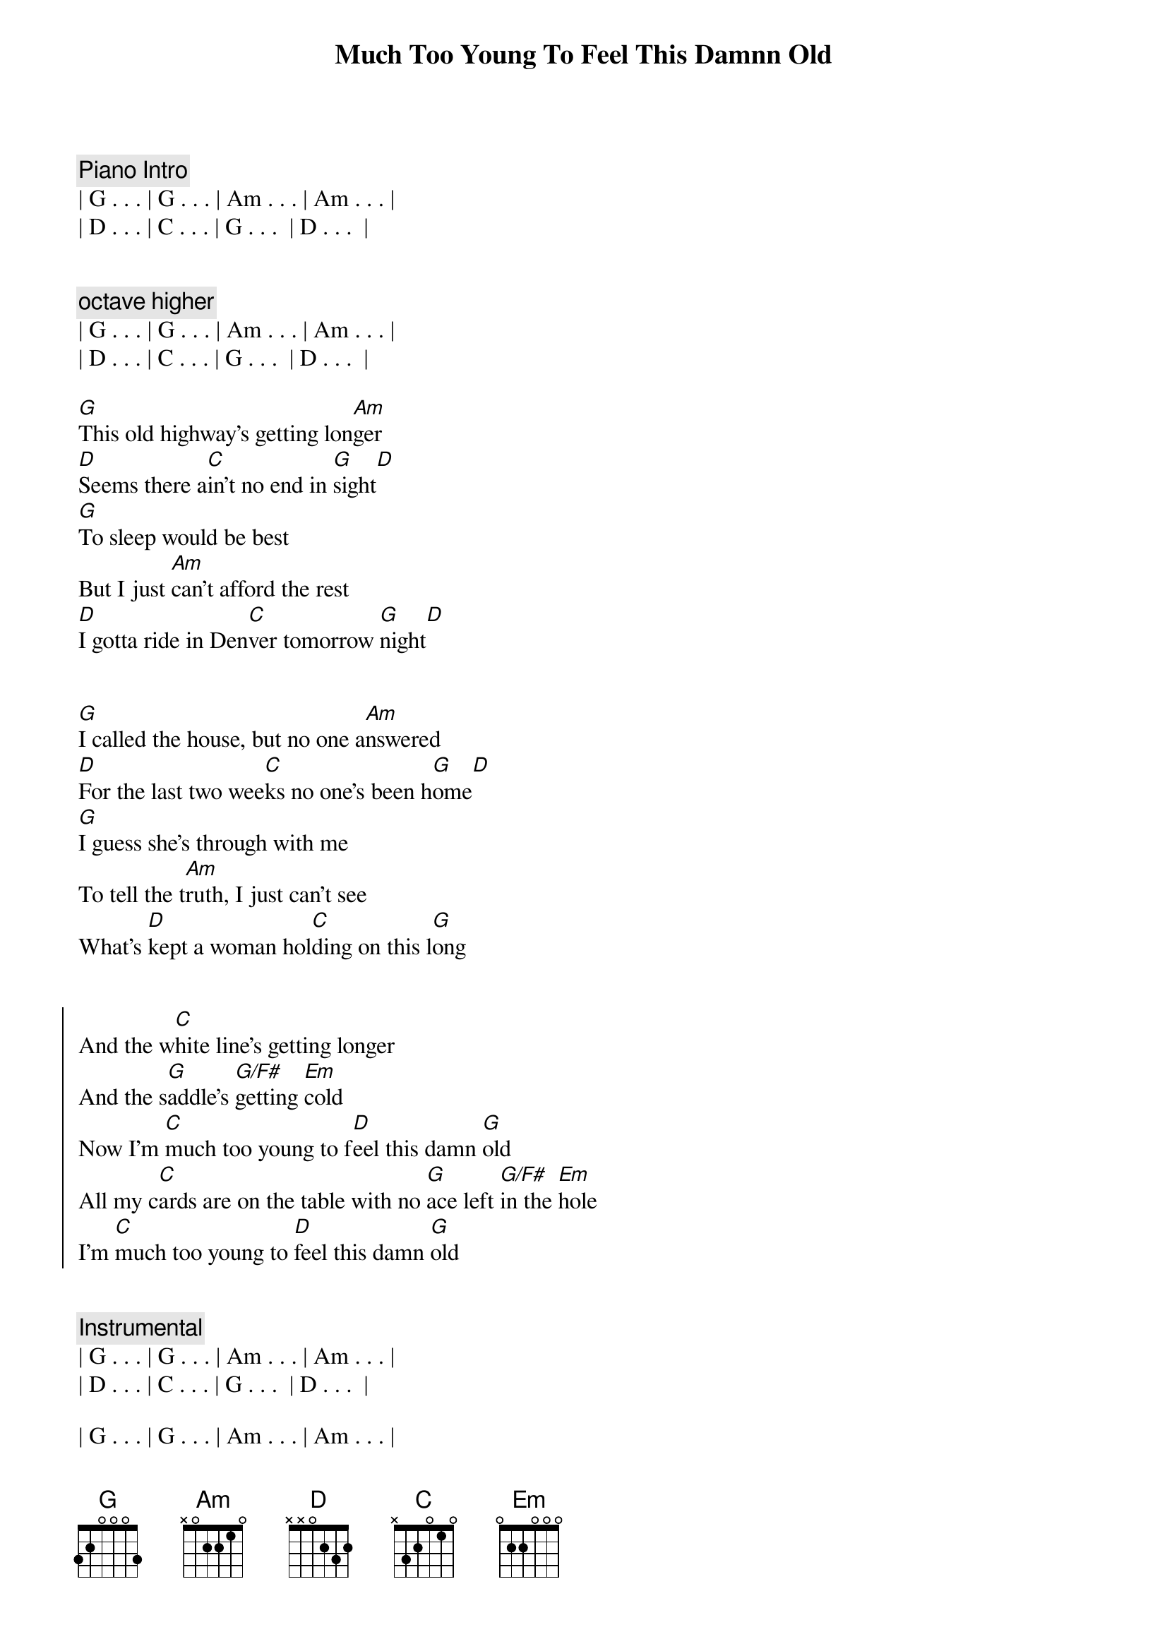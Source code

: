 {title: Much Too Young To Feel This Damnn Old}
{artist: Garth Brooks}
{key: D}
{duration: 2:33}
{meta: nord: O42}
{meta: countin: 4}
{meta: backing: 13}

{comment: Piano Intro}
| G . . . | G . . . | Am . . . | Am . . . | 
| D . . . | C . . . | G . . .  | D . . .  |


{c: octave higher}
| G . . . | G . . . | Am . . . | Am . . . | 
| D . . . | C . . . | G . . .  | D . . .  |

{start_of_verse}
[G]This old highway's getting lon[Am]ger
[D]Seems there a[C]in't no end in [G]sight[D]
[G]To sleep would be best
But I just [Am]can't afford the rest
[D]I gotta ride in Den[C]ver tomorrow [G]night[D]
{end_of_verse}


{start_of_verse}
[G]I called the house, but no one a[Am]nswered
[D]For the last two wee[C]ks no one's been h[G]ome[D]
[G]I guess she's through with me
To tell the t[Am]ruth, I just can't see
What's [D]kept a woman hol[C]ding on this l[G]ong
{end_of_verse}


{start_of_chorus}
And the w[C]hite line's getting longer
And the s[G]addle's [G/F#]getting [Em]cold
Now I'm [C]much too young to f[D]eel this damn [G]old
All my c[C]ards are on the table with no [G]ace left [G/F#]in the [Em]hole
I'm [C]much too young to [D]feel this damn [G]old
{end_of_chorus}


{comment: Instrumental}
| G . . . | G . . . | Am . . . | Am . . . | 
| D . . . | C . . . | G . . .  | D . . .  |

| G . . . | G . . . | Am . . . | Am . . . | 
| D . . . | C . . . | G . . .  | D . . .  |

{start_of_verse}
The [G]competition's getting y[Am]ounger
Tougher b[D]roncs, you k[C]now I can't reca[G]ll[D]
A worn out t[G]ape of Chris LeDoux
Lonely [Am]women and bad booze
Seem to b[D]e the only f[C]riends I've left at[G]all.
{end_of_verse}


{start_of_chorus}
And the w[C]hite line's getting longer
And the s[G]addle's [G/F#]getting [Em]cold
Now I'm [C]much too young to f[D]eel this damn [G]old
All my c[C]ards are on the table with no [G]ace left [G/F#]in the [Em]hole
I'm [C]much too young to [D]feel this damn [G]old[G/F#][Em]
Lord, I'm [C]much too young to f[D]eel this damn [G]old


{end_of_chorus}
